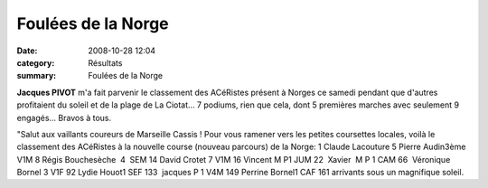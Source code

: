 Foulées de la Norge
===================

:date: 2008-10-28 12:04
:category: Résultats
:summary: Foulées de la Norge

**Jacques PIVOT**  m'a fait parvenir le classement des ACéRistes présent à Norges ce samedi pendant que d'autres profitaient du soleil et de la plage de La Ciotat... 7 podiums, rien que cela, dont 5 premières marches avec seulement 9 engagés... Bravos à tous.

"Salut aux vaillants coureurs de Marseille Cassis !
Pour vous ramener vers les petites coursettes locales, voilà le classement des ACéRistes à la nouvelle course (nouveau parcours) de la Norge:
1 Claude Lacouture
5 Pierre Audin3ème V1M 
8 Régis Bouchesèche  4  SEM
14 David Crotet 7 V1M
16 Vincent M P1 JUM 
22  Xavier  M P 1 CAM 66  Véronique Bornel 3 V1F 
92 Lydie Houot1 SEF 
133  jacques P 1 V4M 
149 Perrine Bornel1 CAF 
161 arrivants sous un magnifique soleil.
